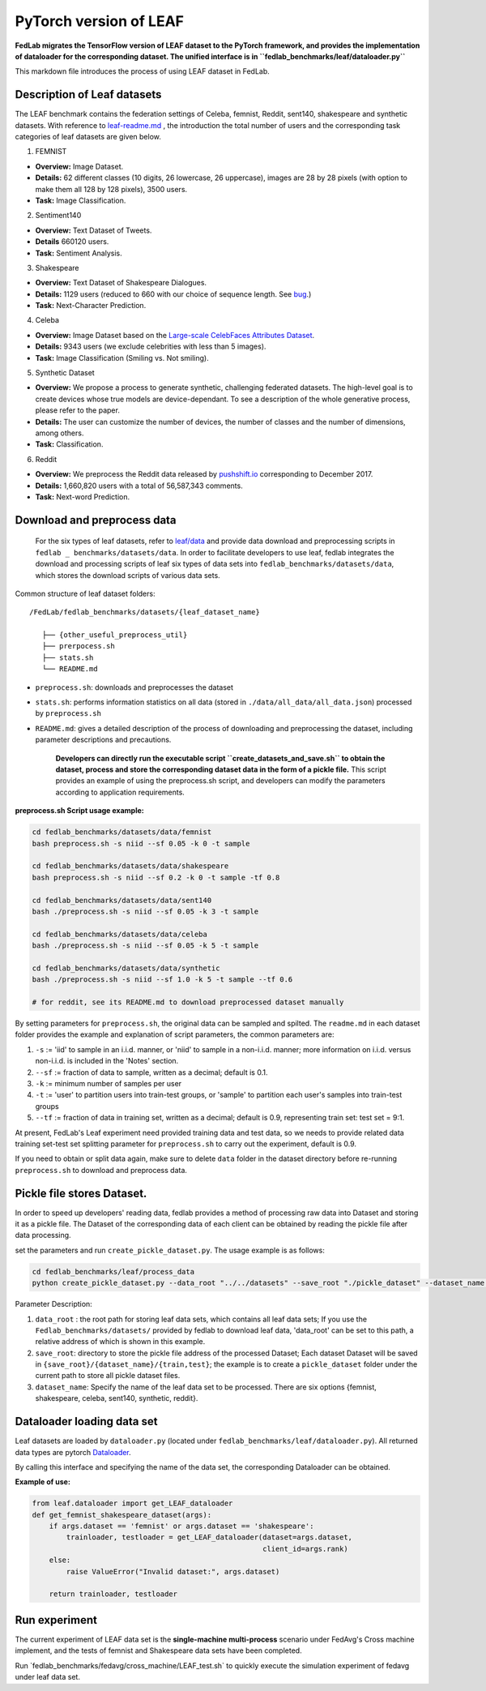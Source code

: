.. _leaf:

***********************
PyTorch version of LEAF
***********************

**FedLab migrates the TensorFlow version of LEAF dataset to the PyTorch
framework, and provides the implementation of dataloader for the
corresponding dataset. The unified interface is in
``fedlab_benchmarks/leaf/dataloader.py``**

This markdown file introduces the process of using LEAF dataset in
FedLab.

Description of Leaf datasets
~~~~~~~~~~~~~~~~~~~~~~~~~~~~

The LEAF benchmark contains the federation settings of Celeba, femnist, Reddit, sent140, shakespeare and synthetic datasets. With reference to `leaf-readme.md <https://github.com/talwalkarlab/leaf>`__ , the introduction the total number of users and the corresponding task categories of leaf datasets are given below.

1. FEMNIST

-  **Overview:** Image Dataset.
-  **Details:** 62 different classes (10 digits, 26 lowercase, 26 uppercase), images are 28 by 28 pixels (with option to make them all 128 by 128 pixels), 3500 users.
-  **Task:** Image Classification.

2. Sentiment140

-  **Overview:** Text Dataset of Tweets.
-  **Details** 660120 users.
-  **Task:** Sentiment Analysis.

3. Shakespeare

-  **Overview:** Text Dataset of Shakespeare Dialogues.
-  **Details:** 1129 users (reduced to 660 with our choice of sequence length. See `bug <https://github.com/TalwalkarLab/leaf/issues/19>`__.)
-  **Task:** Next-Character Prediction.

4. Celeba

-  **Overview:** Image Dataset based on the `Large-scale CelebFaces Attributes Dataset <http://mmlab.ie.cuhk.edu.hk/projects/CelebA.html>`__.
-  **Details:** 9343 users (we exclude celebrities with less than 5 images).
-  **Task:** Image Classification (Smiling vs. Not smiling).

5. Synthetic Dataset

-  **Overview:** We propose a process to generate synthetic, challenging federated datasets. The high-level goal is to create devices whose true models are device-dependant. To see a description of the whole generative process, please refer to the paper.
-  **Details:** The user can customize the number of devices, the number of classes and the number of dimensions, among others.
-  **Task:** Classification.

6. Reddit

-  **Overview:** We preprocess the Reddit data released by `pushshift.io <https://files.pushshift.io/reddit/>`__ corresponding to December 2017.
-  **Details:** 1,660,820 users with a total of 56,587,343 comments.
-  **Task:** Next-word Prediction.

Download and preprocess data
~~~~~~~~~~~~~~~~~~~~~~~~~~~~

    For the six types of leaf datasets, refer to `leaf/data <https://github.com/talwalkarlab/leaf/tree/master/data>`__ and provide data download and preprocessing scripts in ``fedlab _ benchmarks/datasets/data``. In order to facilitate developers to use leaf, fedlab integrates the download and processing scripts of leaf six types of data sets into ``fedlab_benchmarks/datasets/data``, which stores the download scripts of various data sets.

Common structure of leaf dataset folders:

::

    /FedLab/fedlab_benchmarks/datasets/{leaf_dataset_name}

       ├── {other_useful_preprocess_util}
       ├── prerpocess.sh
       ├── stats.sh
       └── README.md

-  ``preprocess.sh``: downloads and preprocesses the dataset
-  ``stats.sh``: performs information statistics on all data (stored in ``./data/all_data/all_data.json``) processed by ``preprocess.sh``
-  ``README.md``: gives a detailed description of the process of downloading and preprocessing the dataset, including parameter descriptions and precautions.

    **Developers can directly run the executable script ``create_datasets_and_save.sh`` to obtain the dataset, process and store the corresponding dataset data in the form of a pickle file.** This script provides an example of using the preprocess.sh script, and developers can modify the parameters according to application requirements.

**preprocess.sh Script usage example:**

.. code:: shell

    cd fedlab_benchmarks/datasets/data/femnist
    bash preprocess.sh -s niid --sf 0.05 -k 0 -t sample

    cd fedlab_benchmarks/datasets/data/shakespeare
    bash preprocess.sh -s niid --sf 0.2 -k 0 -t sample -tf 0.8

    cd fedlab_benchmarks/datasets/data/sent140
    bash ./preprocess.sh -s niid --sf 0.05 -k 3 -t sample

    cd fedlab_benchmarks/datasets/data/celeba
    bash ./preprocess.sh -s niid --sf 0.05 -k 5 -t sample

    cd fedlab_benchmarks/datasets/data/synthetic
    bash ./preprocess.sh -s niid --sf 1.0 -k 5 -t sample --tf 0.6

    # for reddit, see its README.md to download preprocessed dataset manually

By setting parameters for ``preprocess.sh``, the original data can be sampled and spilted. The ``readme.md`` in each dataset folder provides the example and explanation of script parameters, the common parameters are: 

1. ``-s`` := 'iid' to sample in an i.i.d. manner, or 'niid' to sample in a non-i.i.d. manner; more information on i.i.d. versus non-i.i.d. is included in the 'Notes' section.

2. ``--sf`` := fraction of data to sample, written as a decimal; default is 0.1.

3. ``-k`` := minimum number of samples per user

4. ``-t`` := 'user' to partition users into train-test groups, or 'sample' to partition each user's samples into train-test groups

5. ``--tf`` := fraction of data in training set, written as a decimal; default is 0.9, representing train set: test set = 9:1.

At present, FedLab's Leaf experiment need provided training data and test data, so we needs to provide related data training set-test set splitting parameter for ``preprocess.sh`` to carry out the experiment, default is 0.9.

If you need to obtain or split data again, make sure to delete ``data`` folder in the dataset directory before re-running ``preprocess.sh`` to download and preprocess data.

Pickle file stores Dataset.
~~~~~~~~~~~~~~~~~~~~~~~~~~~

In order to speed up developers' reading data, fedlab provides a method of processing raw data into Dataset and storing it as a pickle file. The Dataset of the corresponding data of each client can be obtained by reading the pickle file after data processing.

set the parameters and run ``create_pickle_dataset.py``. The usage example is as follows:

.. code:: shell

    cd fedlab_benchmarks/leaf/process_data
    python create_pickle_dataset.py --data_root "../../datasets" --save_root "./pickle_dataset" --dataset_name "shakespeare"

Parameter Description: 

1. ``data_root`` : the root path for storing leaf data sets, which contains all leaf data sets; If you use the ``Fedlab_benchmarks/datasets/`` provided by fedlab to download leaf data, 'data\_root' can be set to this path, a relative address of which is shown in this example. 

2. ``save_root``: directory to store the pickle file address of the processed Dataset; Each dataset Dataset will be saved in ``{save_root}/{dataset_name}/{train,test}``; the example is to create a ``pickle_dataset`` folder under the current path to store all pickle dataset files. 

3. ``dataset_name``: Specify the name of the leaf data set to be processed. There are six options {femnist, shakespeare, celeba, sent140, synthetic, reddit}.

Dataloader loading data set
~~~~~~~~~~~~~~~~~~~~~~~~~~~

Leaf datasets are loaded by ``dataloader.py`` (located under ``fedlab_benchmarks/leaf/dataloader.py``). All returned data types are pytorch `Dataloader <https://pytorch.org/docs/stable/data.html>`__.

By calling this interface and specifying the name of the data set, the corresponding Dataloader can be obtained.

**Example of use:**

.. code:: python

    from leaf.dataloader import get_LEAF_dataloader
    def get_femnist_shakespeare_dataset(args):
        if args.dataset == 'femnist' or args.dataset == 'shakespeare':
            trainloader, testloader = get_LEAF_dataloader(dataset=args.dataset,
                                                          client_id=args.rank)
        else:
            raise ValueError("Invalid dataset:", args.dataset)

        return trainloader, testloader

Run experiment
~~~~~~~~~~~~~~

The current experiment of LEAF data set is the **single-machine multi-process** scenario under FedAvg's Cross machine implement, and the tests of femnist and Shakespeare data sets have been completed.

Run \`fedlab\_benchmarks/fedavg/cross\_machine/LEAF\_test.sh\` to quickly execute the simulation experiment of fedavg under leaf data set.
